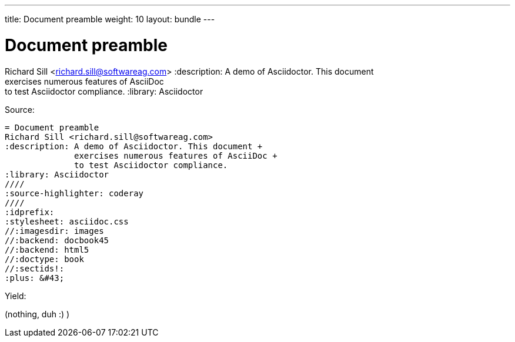 ---
title: Document preamble
weight: 10
layout: bundle
---

= Document preamble
Richard Sill <richard.sill@softwareag.com>
:description: A demo of Asciidoctor. This document +
              exercises numerous features of AsciiDoc +
              to test Asciidoctor compliance.
:library: Asciidoctor
ifdef::asciidoctor[]
////
:source-highlighter: coderay
////
endif::asciidoctor[]
:idprefix:
:stylesheet: asciidoc.css
//:imagesdir: images
//:backend: docbook45
//:backend: html5
//:doctype: book
//:sectids!:
:plus: &#43;

Source:

[source]
----
= Document preamble
Richard Sill <richard.sill@softwareag.com>
:description: A demo of Asciidoctor. This document +
              exercises numerous features of AsciiDoc +
              to test Asciidoctor compliance.
:library: Asciidoctor
ifdef::asciidoctor[]
////
:source-highlighter: coderay
////
endif::asciidoctor[]
:idprefix:
:stylesheet: asciidoc.css
//:imagesdir: images
//:backend: docbook45
//:backend: html5
//:doctype: book
//:sectids!:
:plus: &#43;
----

Yield:

(nothing, duh :) )

